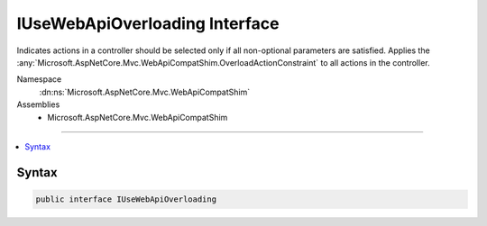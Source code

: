

IUseWebApiOverloading Interface
===============================






Indicates actions in a controller should be selected only if all non-optional parameters are satisfied. Applies
the :any:`Microsoft.AspNetCore.Mvc.WebApiCompatShim.OverloadActionConstraint` to all actions in the controller.


Namespace
    :dn:ns:`Microsoft.AspNetCore.Mvc.WebApiCompatShim`
Assemblies
    * Microsoft.AspNetCore.Mvc.WebApiCompatShim

----

.. contents::
   :local:









Syntax
------

.. code-block:: csharp

    public interface IUseWebApiOverloading








.. dn:interface:: Microsoft.AspNetCore.Mvc.WebApiCompatShim.IUseWebApiOverloading
    :hidden:

.. dn:interface:: Microsoft.AspNetCore.Mvc.WebApiCompatShim.IUseWebApiOverloading

